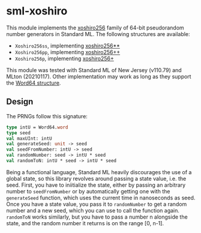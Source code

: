 * sml-xoshiro
This module implements the [[https://prng.di.unimi.it/][xoshiro256]] family of 64-bit pseudorandom number generators in Standard ML. The following structures are available:

- =Xoshiro256ss=, implementing [[https://prng.di.unimi.it/xoshiro256starstar.c][xoshiro256**]]
- =Xoshiro256pp=, implementing [[https://prng.di.unimi.it/xoshiro256plusplus.c][xoshiro256++]]
- =Xoshiro256p=, implementing [[https://prng.di.unimi.it/xoshiro256plus.c][xoshiro256+]]

This module was tested with Standard ML of New Jersey (v110.79) and MLton (20210117). Other implementation may work as long as they support the [[https://smlfamily.github.io/Basis/word.html][Word64 structure]].

** Design
The PRNGs follow this signature:

#+BEGIN_SRC sml
type intU = Word64.word
type seed
val maxUInt: intU
val generateSeed: unit -> seed
val seedFromNumber: intU -> seed
val randomNumber: seed -> intU * seed
val randomToN: intU * seed -> intU * seed
#+END_SRC

Being a functional language, Standard ML heavily discourages the use of a global state, so this library revolves around passing a state value, i.e. the seed. First, you have to iniitialize the state, either by passing an arbitrary number to =seedFromNumber= or by automatically getting one with the =generateSeed= function, which uses the current time in nanoseconds as seed. Once you have a state value, you pass it to =randomNumber= to get a random number and a new seed, which you can use to call the function again. =randomToN= works similarly, but you have to pass a number n alongside the state, and the random number it returns is on the range [0, n-1].
